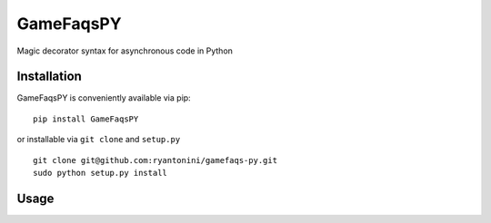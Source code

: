 GameFaqsPY
========

Magic decorator syntax for asynchronous code in Python

Installation
------------

GameFaqsPY is conveniently available via pip:

::

    pip install GameFaqsPY

or installable via ``git clone`` and ``setup.py``

::

    git clone git@github.com:ryantonini/gamefaqs-py.git
    sudo python setup.py install

Usage
-----

